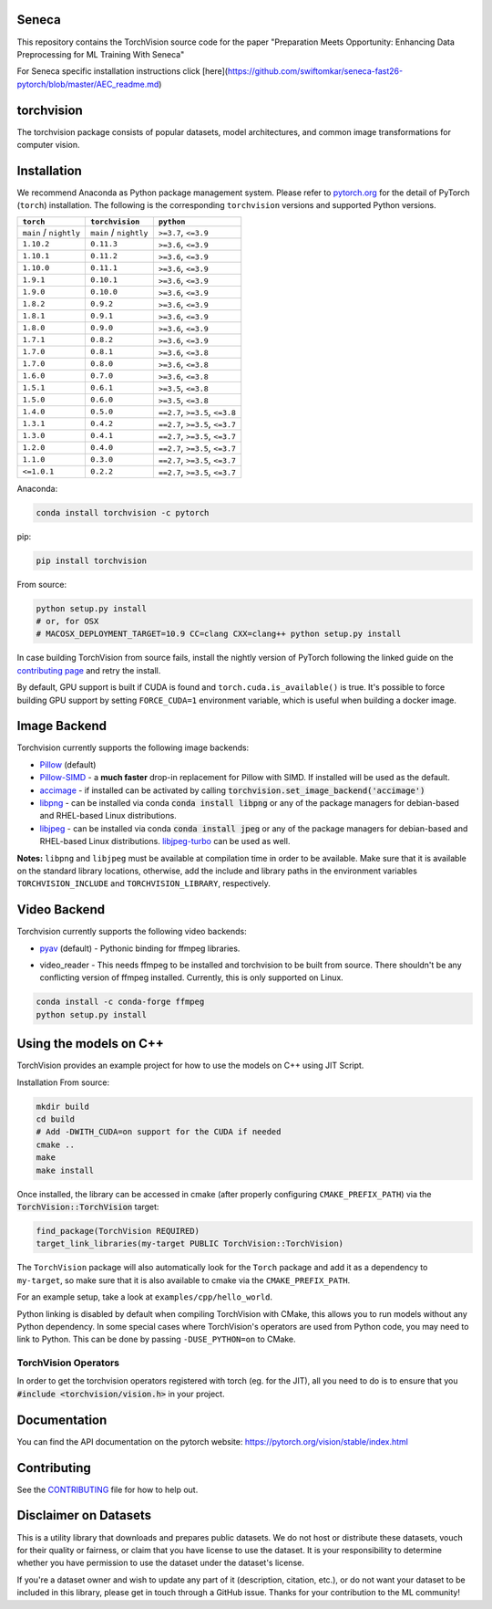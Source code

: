 Seneca
===========

This repository contains the TorchVision source code for the paper "Preparation Meets Opportunity: Enhancing Data Preprocessing for ML Training With Seneca"

For Seneca specific installation instructions click [here](https://github.com/swiftomkar/seneca-fast26-pytorch/blob/master/AEC_readme.md)

torchvision
===========

.. image:: https://pepy.tech/badge/torchvision
    :target: https://pepy.tech/project/torchvision

.. image:: https://img.shields.io/badge/dynamic/json.svg?label=docs&url=https%3A%2F%2Fpypi.org%2Fpypi%2Ftorchvision%2Fjson&query=%24.info.version&colorB=brightgreen&prefix=v
    :target: https://pytorch.org/vision/stable/index.html


The torchvision package consists of popular datasets, model architectures, and common image transformations for computer vision.


Installation
============

We recommend Anaconda as Python package management system. Please refer to `pytorch.org <https://pytorch.org/>`_
for the detail of PyTorch (``torch``) installation. The following is the corresponding ``torchvision`` versions and
supported Python versions.

+--------------------------+--------------------------+---------------------------------+
| ``torch``                | ``torchvision``          | ``python``                      |
+==========================+==========================+=================================+
| ``main`` / ``nightly``   | ``main`` / ``nightly``   | ``>=3.7``, ``<=3.9``            |
+--------------------------+--------------------------+---------------------------------+
| ``1.10.2``               | ``0.11.3``               | ``>=3.6``, ``<=3.9``            |
+--------------------------+--------------------------+---------------------------------+
| ``1.10.1``               | ``0.11.2``               | ``>=3.6``, ``<=3.9``            |
+--------------------------+--------------------------+---------------------------------+
| ``1.10.0``               | ``0.11.1``               | ``>=3.6``, ``<=3.9``            |
+--------------------------+--------------------------+---------------------------------+
| ``1.9.1``                | ``0.10.1``               | ``>=3.6``, ``<=3.9``            |
+--------------------------+--------------------------+---------------------------------+
| ``1.9.0``                | ``0.10.0``               | ``>=3.6``, ``<=3.9``            |
+--------------------------+--------------------------+---------------------------------+
| ``1.8.2``                | ``0.9.2``                | ``>=3.6``, ``<=3.9``            |
+--------------------------+--------------------------+---------------------------------+
| ``1.8.1``                | ``0.9.1``                | ``>=3.6``, ``<=3.9``            |
+--------------------------+--------------------------+---------------------------------+
| ``1.8.0``                | ``0.9.0``                | ``>=3.6``, ``<=3.9``            |
+--------------------------+--------------------------+---------------------------------+
| ``1.7.1``                | ``0.8.2``                | ``>=3.6``, ``<=3.9``            |
+--------------------------+--------------------------+---------------------------------+
| ``1.7.0``                | ``0.8.1``                | ``>=3.6``, ``<=3.8``            |
+--------------------------+--------------------------+---------------------------------+
| ``1.7.0``                | ``0.8.0``                | ``>=3.6``, ``<=3.8``            |
+--------------------------+--------------------------+---------------------------------+
| ``1.6.0``                | ``0.7.0``                | ``>=3.6``, ``<=3.8``            |
+--------------------------+--------------------------+---------------------------------+
| ``1.5.1``                | ``0.6.1``                | ``>=3.5``, ``<=3.8``            |
+--------------------------+--------------------------+---------------------------------+
| ``1.5.0``                | ``0.6.0``                | ``>=3.5``, ``<=3.8``            |
+--------------------------+--------------------------+---------------------------------+
| ``1.4.0``                | ``0.5.0``                | ``==2.7``, ``>=3.5``, ``<=3.8`` |
+--------------------------+--------------------------+---------------------------------+
| ``1.3.1``                | ``0.4.2``                | ``==2.7``, ``>=3.5``, ``<=3.7`` |
+--------------------------+--------------------------+---------------------------------+
| ``1.3.0``                | ``0.4.1``                | ``==2.7``, ``>=3.5``, ``<=3.7`` |
+--------------------------+--------------------------+---------------------------------+
| ``1.2.0``                | ``0.4.0``                | ``==2.7``, ``>=3.5``, ``<=3.7`` |
+--------------------------+--------------------------+---------------------------------+
| ``1.1.0``                | ``0.3.0``                | ``==2.7``, ``>=3.5``, ``<=3.7`` |
+--------------------------+--------------------------+---------------------------------+
| ``<=1.0.1``              | ``0.2.2``                | ``==2.7``, ``>=3.5``, ``<=3.7`` |
+--------------------------+--------------------------+---------------------------------+

Anaconda:

.. code:: bash

    conda install torchvision -c pytorch

pip:

.. code:: bash

    pip install torchvision

From source:

.. code:: bash

    python setup.py install
    # or, for OSX
    # MACOSX_DEPLOYMENT_TARGET=10.9 CC=clang CXX=clang++ python setup.py install


In case building TorchVision from source fails, install the nightly version of PyTorch following
the linked guide on the  `contributing page <https://github.com/pytorch/vision/blob/main/CONTRIBUTING.md#development-installation>`_ and retry the install.

By default, GPU support is built if CUDA is found and ``torch.cuda.is_available()`` is true.
It's possible to force building GPU support by setting ``FORCE_CUDA=1`` environment variable,
which is useful when building a docker image.

Image Backend
=============
Torchvision currently supports the following image backends:

* `Pillow`_ (default)

* `Pillow-SIMD`_ - a **much faster** drop-in replacement for Pillow with SIMD. If installed will be used as the default.

* `accimage`_ - if installed can be activated by calling :code:`torchvision.set_image_backend('accimage')`

* `libpng`_ - can be installed via conda :code:`conda install libpng` or any of the package managers for debian-based and RHEL-based Linux distributions.

* `libjpeg`_ - can be installed via conda :code:`conda install jpeg` or any of the package managers for debian-based and RHEL-based Linux distributions. `libjpeg-turbo`_ can be used as well.

**Notes:** ``libpng`` and ``libjpeg`` must be available at compilation time in order to be available. Make sure that it is available on the standard library locations,
otherwise, add the include and library paths in the environment variables ``TORCHVISION_INCLUDE`` and ``TORCHVISION_LIBRARY``, respectively.

.. _libpng : http://www.libpng.org/pub/png/libpng.html
.. _Pillow : https://python-pillow.org/
.. _Pillow-SIMD : https://github.com/uploadcare/pillow-simd
.. _accimage: https://github.com/pytorch/accimage
.. _libjpeg: http://ijg.org/
.. _libjpeg-turbo: https://libjpeg-turbo.org/

Video Backend
=============
Torchvision currently supports the following video backends:

* `pyav`_ (default) - Pythonic binding for ffmpeg libraries.

.. _pyav : https://github.com/PyAV-Org/PyAV

* video_reader - This needs ffmpeg to be installed and torchvision to be built from source. There shouldn't be any conflicting version of ffmpeg installed. Currently, this is only supported on Linux.

.. code:: bash

     conda install -c conda-forge ffmpeg
     python setup.py install


Using the models on C++
=======================
TorchVision provides an example project for how to use the models on C++ using JIT Script.

Installation From source:

.. code:: bash

    mkdir build
    cd build
    # Add -DWITH_CUDA=on support for the CUDA if needed
    cmake ..
    make
    make install

Once installed, the library can be accessed in cmake (after properly configuring ``CMAKE_PREFIX_PATH``) via the :code:`TorchVision::TorchVision` target:

.. code:: rest

	find_package(TorchVision REQUIRED)
	target_link_libraries(my-target PUBLIC TorchVision::TorchVision)

The ``TorchVision`` package will also automatically look for the ``Torch`` package and add it as a dependency to ``my-target``,
so make sure that it is also available to cmake via the ``CMAKE_PREFIX_PATH``.

For an example setup, take a look at ``examples/cpp/hello_world``.

Python linking is disabled by default when compiling TorchVision with CMake, this allows you to run models without any Python 
dependency. In some special cases where TorchVision's operators are used from Python code, you may need to link to Python. This 
can be done by passing ``-DUSE_PYTHON=on`` to CMake.

TorchVision Operators
---------------------
In order to get the torchvision operators registered with torch (eg. for the JIT), all you need to do is to ensure that you
:code:`#include <torchvision/vision.h>` in your project.

Documentation
=============
You can find the API documentation on the pytorch website: https://pytorch.org/vision/stable/index.html

Contributing
============

See the `CONTRIBUTING <CONTRIBUTING.md>`_ file for how to help out.

Disclaimer on Datasets
======================

This is a utility library that downloads and prepares public datasets. We do not host or distribute these datasets, vouch for their quality or fairness, or claim that you have license to use the dataset. It is your responsibility to determine whether you have permission to use the dataset under the dataset's license.

If you're a dataset owner and wish to update any part of it (description, citation, etc.), or do not want your dataset to be included in this library, please get in touch through a GitHub issue. Thanks for your contribution to the ML community!
